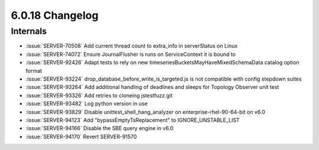 .. _6.0.18-changelog:

6.0.18 Changelog
----------------

Internals
~~~~~~~~~

- :issue:`SERVER-70508` Add current thread count to extra_info in
  serverStatus on Linux
- :issue:`SERVER-74072` Ensure JournalFlusher is runs on ServiceContext
  it is bound to
- :issue:`SERVER-92426` Adapt tests to rely on new
  timeseriesBucketsMayHaveMixedSchemaData catalog option format
- :issue:`SERVER-93224` drop_database_before_write_is_targeted.js is not
  compatible with config stepdown suites
- :issue:`SERVER-93264` Add additional handling of deadlines and sleeps
  for Topology Observer unit test
- :issue:`SERVER-93326` Add retries to cloneing jstestfuzz.git
- :issue:`SERVER-93482` Log python version in use
- :issue:`SERVER-93829` Disable unittest_shell_hang_analyzer on
  enterprise-rhel-90-64-bit on v6.0
- :issue:`SERVER-94123` Add "bypassEmptyTsReplacement" to
  IGNORE_UNSTABLE_LIST
- :issue:`SERVER-94166` Disable the SBE query engine in v6.0
- :issue:`SERVER-94170` Revert SERVER-91570

